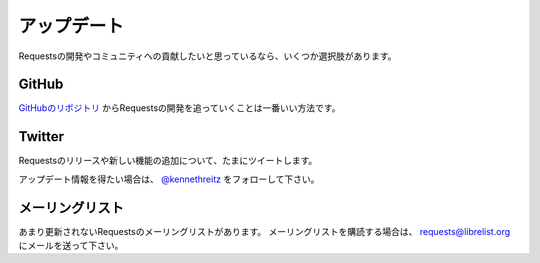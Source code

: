 .. _updates:

アップデート
=================

.. Updates
   =======

.. If you'd like to stay up to date on the community and development of Requests,
   there are several options:

Requestsの開発やコミュニティへの貢献したいと思っているなら、いくつか選択肢があります。

GitHub
------

.. The best way to track the development of Requests is through
   `the GitHub repo <https://github.com/kennethreitz/requests>`_.

`GitHubのリポジトリ <https://github.com/kennethreitz/requests>`_ からRequestsの開発を追っていくことは一番いい方法です。

Twitter
-------

.. I often tweet about new features and releases of Requests.

Requestsのリリースや新しい機能の追加について、たまにツイートします。

.. Follow `@kennethreitz <https://twitter.com/kennethreitz>`_ for updates.

アップデート情報を得たい場合は、 `@kennethreitz <https://twitter.com/kennethreitz>`_ をフォローして下さい。


.. Mailing List
   ------------

メーリングリスト
------------------------

.. There's a low-volume mailing list for Requests. To subscribe to the
   mailing list, send an email to
   `requests@librelist.org <mailto:requests@librelist.org>`_.

あまり更新されないRequestsのメーリングリストがあります。
メーリングリストを購読する場合は、 `requests@librelist.org <mailto:requests@librelist.org>`_ にメールを送って下さい。

